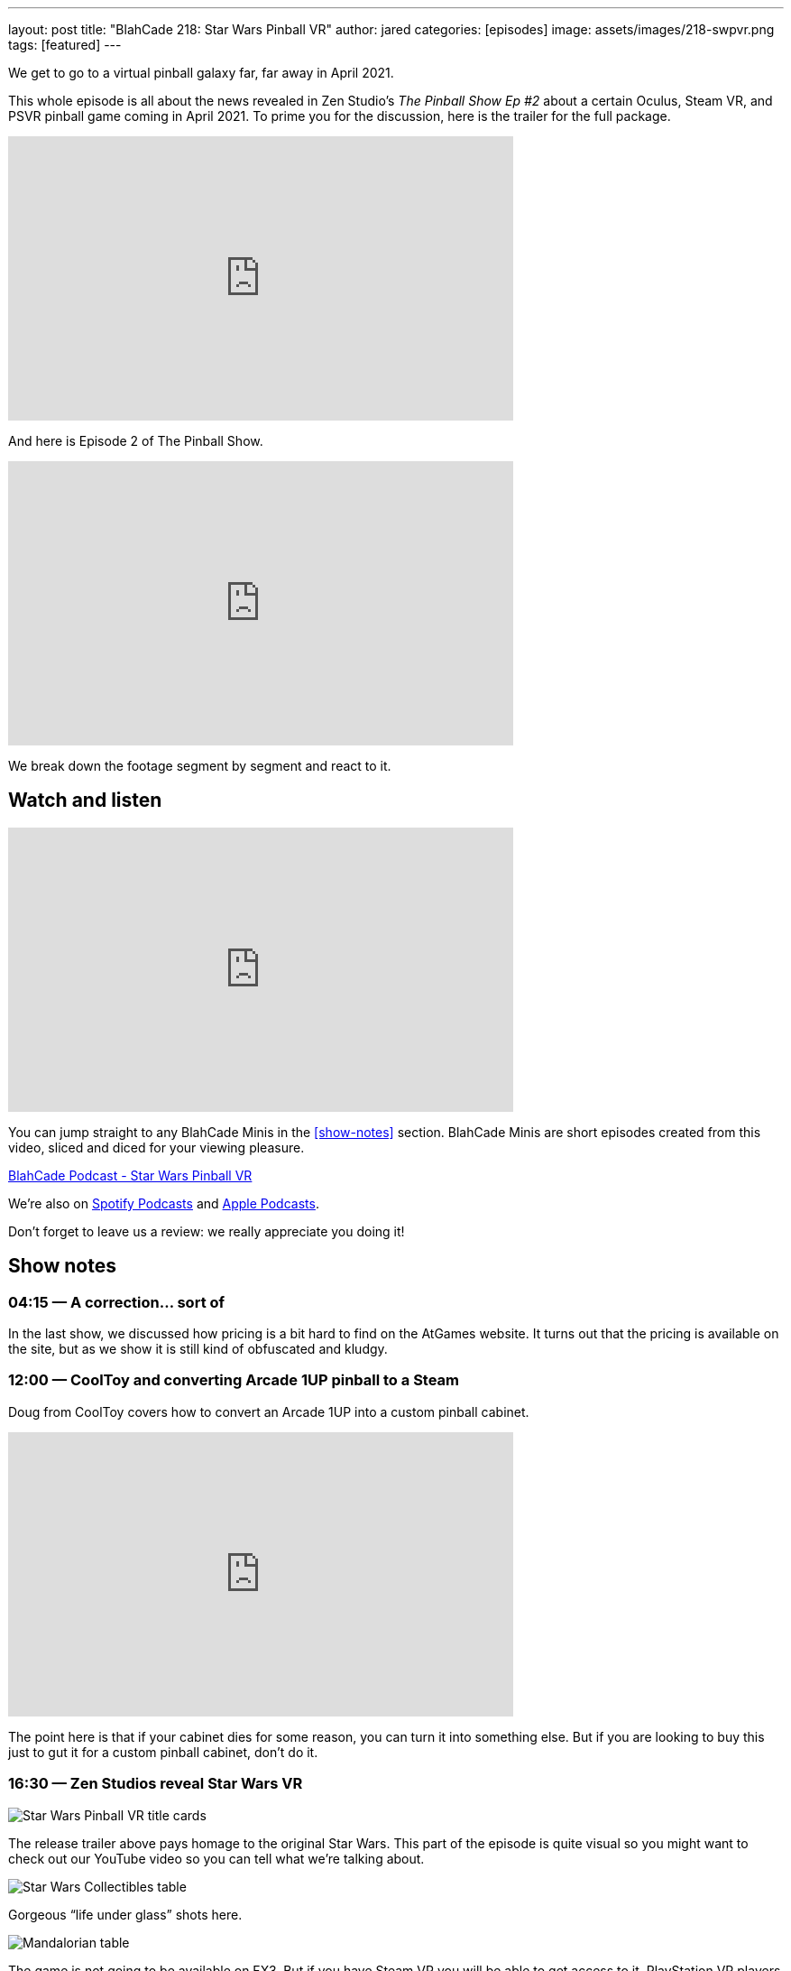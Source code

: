 ---
layout: post
title:  "BlahCade 218: Star Wars Pinball VR"
author: jared
categories: [episodes]
image: assets/images/218-swpvr.png
tags: [featured]
---

We get to go to a virtual pinball galaxy far, far away in April 2021.

This whole episode is all about the news revealed in Zen Studio’s _The Pinball Show Ep #2_ about a certain Oculus, Steam VR, and PSVR pinball game coming in April 2021.
To prime you for the discussion, here is the trailer for the full package.

video::3TLPOCR_48s[youtube, width=560, height=315]

And here is Episode 2 of The Pinball Show.

video::9RGMxClOKOA[youtube, width=560, height=315]

We break down the footage segment by segment and react to it.

== Watch and listen

video::apI4XQG-KvY[youtube, width=560, height=315]

You can jump straight to any BlahCade Minis in the <<show-notes>> section.
BlahCade Minis are short episodes created from this video, sliced and diced for your viewing pleasure.

++++
<a href="https://shoutengine.com/BlahCadePodcast/star-wars-pinball-vr-99993" data-width="100%" class="shoutEngineEmbed">
BlahCade Podcast - Star Wars Pinball VR
</a><script type="text/javascript" src="https://shoutengine.com/embed/embed.js"></script>
++++

We’re also on https://open.spotify.com/show/4YA3cs49xLqcNGhFdXUCQj[Spotify Podcasts] and https://podcasts.apple.com/au/podcast/blahcade-podcast/id1039748922[Apple Podcasts].

Don't forget to leave us a review: we really appreciate you doing it!

== Show notes

=== 04:15 — A correction… sort of

In the last show, we discussed how pricing is a bit hard to find on the AtGames website. It turns out that the pricing is available on the site, but as we show it is still kind of obfuscated and kludgy.

=== 12:00 — CoolToy and converting Arcade 1UP pinball to a Steam

Doug from CoolToy covers how to convert an Arcade 1UP into a custom pinball cabinet.

video::rt8fj3Ui_XU[youtube, width=560, height=315]

The point here is that if your cabinet dies for some reason, you can turn it into something else.
But if you are looking to buy this just to gut it for a custom pinball cabinet, don’t do it.

=== 16:30 — Zen Studios reveal Star Wars VR

image::218-swpvr.png[Star Wars Pinball VR title cards]

The release trailer above pays homage to the original Star Wars.
This part of the episode is quite visual so you might want to check out our YouTube video so you can tell what we’re talking about.

image::218-swpvr-collectibles-1.jpeg[Star Wars Collectibles table]

Gorgeous “life under glass” shots here.

image::218-swpvr-collectibles-2.jpeg[Mandalorian table]

The game is not going to be available on FX3. But if you have Steam VR you will be able to get access to it. PlayStation VR players are also going to get it.

=== 28:45 — Will all the VR apps be separated?

The fact this app is going to be released as a stand-alone app may not be to everyone’s tastes.
But when you consider the storage constraints on the Quest 2 it starts to make more sense.

We also speculate on what a separated app ecosystem could look like, and what this could mean for brand-specific experiences on VR.

=== 36:00 — Will we get rich environment changes in SWPVR?

image::218-swpvr-environment-fancave.jpeg[Wide shot of the virtual fan cave]

In FX2VR we get complete environment switches when you go into a table VR experience.

image::218-swpvr-environment-jabba.jpeg[Jabba the Hutt under the stairs]

We speculate whether we’ll get this type of deep integration in SWPVR, and why we might not see this.

=== 40:00 — Star Wars Collectibles table

We talk about the other Zen original table coming with the SWPVR package: Classic Collectibles.

video::KmLhgvBehLA[youtube, width=560, height=315]

The table seems to revolve around collecting licensed Kenner figurines (12 apparently).
There’s an X-Wing loopy ramp that appears to move and a direct homage to Pinbot and Jackbot in the Tie Fighter ramp.

The licensing on this one is definitely interesting, so we go into speculation about this aspect as well.

=== 54:00 — Holding out for Pinball FX

People are not happy about having to wait for Pinball FX given that these tables do not seem to be available through FX3.

We challenge the thinking out there with an opinion that Zen may actually be doing us a favor here. It may be that they are deliberately not offering them for sale because the tables may not be transferrable from FX3 to Pinball FX 😑

Will these tables come to FX3 eventually? Maybe after an initial exclusivity period on Pinball FX? We really don’t know, but we seem to think that FX3 will be dead after Pinball FX is released.

On mobile, I think you can expect that Pinball FX is going to be split up into brands. But the PC and console (not Nintendo Switch) audiences are most likely going to get a stand-alone Pinball FX app like FX3.

== Thanks for listening

Thanks for watching or listening to this episode: we hope you enjoyed it.

If you liked the episode, please consider leaving a review about the show on https://podcasts.apple.com/au/podcast/blahcade-podcast/id1039748922[Apple Podcasts]. 
Reviews matter, and we appreciate the time you invest in writing them.

https://www.blahcadepinball.com/support-the-show.html[Say thanks^]:: If you want to say thanks for this episode, click the link to learn about more ways you can help the show.

https://www.blahcadepinball.com/backglass.html[Cabinet backbox art]:: If you want to make your digital pinball cabinet look amazing, why not use some of our free backglass images in your build.

